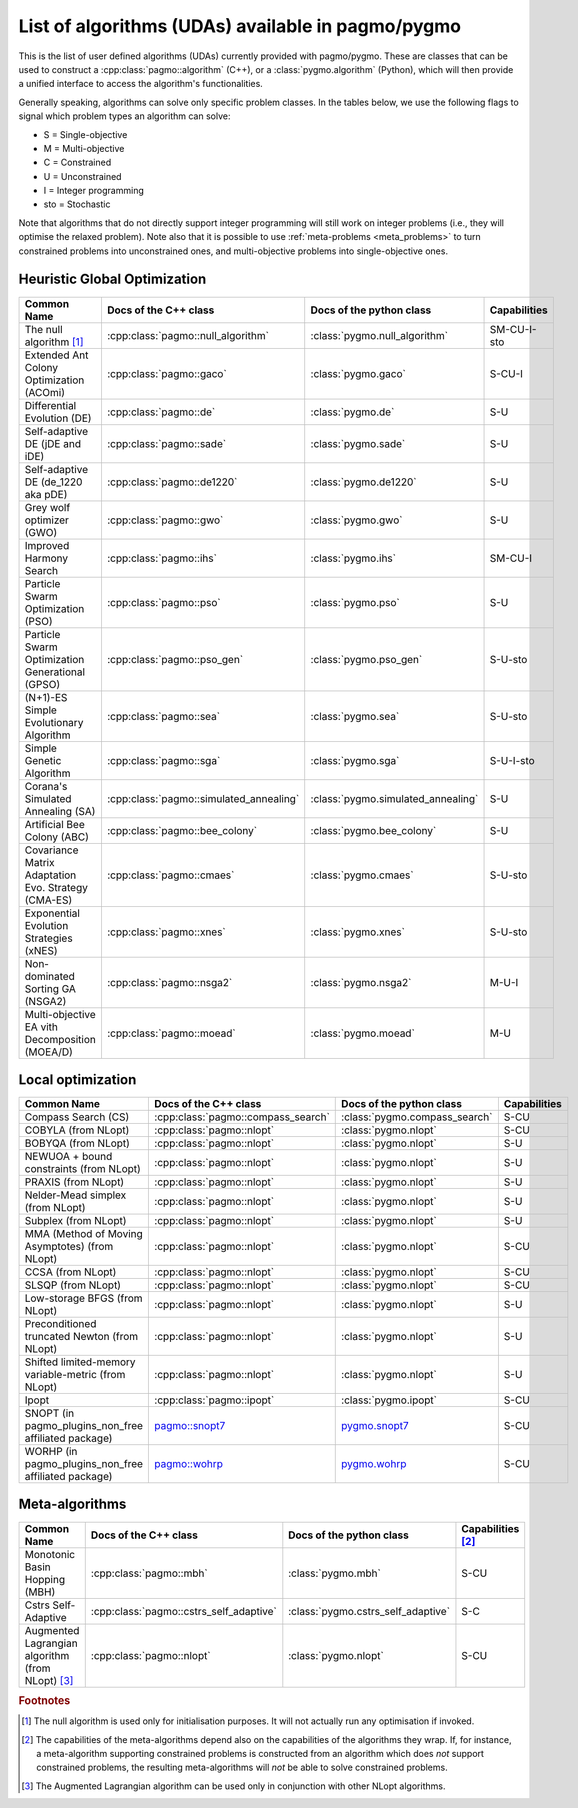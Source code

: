 .. _algorithms:

List of algorithms (UDAs) available in pagmo/pygmo
==================================================

This is the list of user defined algorithms (UDAs) currently provided with pagmo/pygmo. These are classes that
can be used to construct a :cpp:class:`pagmo::algorithm` (C++), or a :class:`pygmo.algorithm` (Python), which will
then provide a unified interface to access the algorithm's functionalities.

Generally speaking, algorithms can solve only specific problem classes. In the tables below, we use the following
flags to signal which problem types an algorithm can solve:

* S = Single-objective
* M = Multi-objective
* C = Constrained
* U = Unconstrained
* I = Integer programming
* sto = Stochastic

Note that algorithms that do not directly support integer programming will still work on integer problems
(i.e., they will optimise the relaxed problem). Note also that it is possible to use :ref:`meta-problems <meta_problems>`
to turn constrained problems into unconstrained ones, and multi-objective problems into single-objective ones.

Heuristic Global Optimization
^^^^^^^^^^^^^^^^^^^^^^^^^^^^^
========================================================== ========================================= ========================================= =========================
Common Name                                                Docs of the C++ class                     Docs of the python class                  Capabilities
========================================================== ========================================= ========================================= =========================
The null algorithm [#null_algo]_                           :cpp:class:`pagmo::null_algorithm`        :class:`pygmo.null_algorithm`             SM-CU-I-sto
Extended Ant Colony Optimization (ACOmi)                   :cpp:class:`pagmo::gaco`                  :class:`pygmo.gaco`                       S-CU-I
Differential Evolution (DE)                                :cpp:class:`pagmo::de`                    :class:`pygmo.de`                         S-U
Self-adaptive DE (jDE and iDE)                             :cpp:class:`pagmo::sade`                  :class:`pygmo.sade`                       S-U
Self-adaptive DE (de_1220 aka pDE)                         :cpp:class:`pagmo::de1220`                :class:`pygmo.de1220`                     S-U
Grey wolf optimizer (GWO)                                  :cpp:class:`pagmo::gwo`                   :class:`pygmo.gwo`                         S-U
Improved Harmony Search                                    :cpp:class:`pagmo::ihs`                   :class:`pygmo.ihs`                        SM-CU-I
Particle Swarm Optimization (PSO)                          :cpp:class:`pagmo::pso`                   :class:`pygmo.pso`                        S-U
Particle Swarm Optimization Generational (GPSO)            :cpp:class:`pagmo::pso_gen`               :class:`pygmo.pso_gen`                    S-U-sto
(N+1)-ES Simple Evolutionary Algorithm                     :cpp:class:`pagmo::sea`                   :class:`pygmo.sea`                        S-U-sto
Simple Genetic Algorithm                                   :cpp:class:`pagmo::sga`                   :class:`pygmo.sga`                        S-U-I-sto
Corana's Simulated Annealing (SA)                          :cpp:class:`pagmo::simulated_annealing`   :class:`pygmo.simulated_annealing`        S-U
Artificial Bee Colony (ABC)                                :cpp:class:`pagmo::bee_colony`            :class:`pygmo.bee_colony`                 S-U
Covariance Matrix Adaptation Evo. Strategy (CMA-ES)        :cpp:class:`pagmo::cmaes`                 :class:`pygmo.cmaes`                      S-U-sto
Exponential Evolution Strategies (xNES)                    :cpp:class:`pagmo::xnes`                  :class:`pygmo.xnes`                       S-U-sto
Non-dominated Sorting GA (NSGA2)                           :cpp:class:`pagmo::nsga2`                 :class:`pygmo.nsga2`                      M-U-I
Multi-objective EA vith Decomposition (MOEA/D)             :cpp:class:`pagmo::moead`                 :class:`pygmo.moead`                      M-U
========================================================== ========================================= ========================================= =========================

Local optimization 
^^^^^^^^^^^^^^^^^^
====================================================== ============================================================================================= ========================================================================================= ===============
Common Name                                            Docs of the C++ class                                                                         Docs of the python class                                                                  Capabilities
====================================================== ============================================================================================= ========================================================================================= ===============
Compass Search (CS)                                    :cpp:class:`pagmo::compass_search`                                                            :class:`pygmo.compass_search`                                                             S-CU
COBYLA (from NLopt)                                    :cpp:class:`pagmo::nlopt`                                                                     :class:`pygmo.nlopt`                                                                      S-CU
BOBYQA (from NLopt)                                    :cpp:class:`pagmo::nlopt`                                                                     :class:`pygmo.nlopt`                                                                      S-U
NEWUOA + bound constraints (from NLopt)                :cpp:class:`pagmo::nlopt`                                                                     :class:`pygmo.nlopt`                                                                      S-U
PRAXIS (from NLopt)                                    :cpp:class:`pagmo::nlopt`                                                                     :class:`pygmo.nlopt`                                                                      S-U
Nelder-Mead simplex (from NLopt)                       :cpp:class:`pagmo::nlopt`                                                                     :class:`pygmo.nlopt`                                                                      S-U
Subplex (from NLopt)                                   :cpp:class:`pagmo::nlopt`                                                                     :class:`pygmo.nlopt`                                                                      S-U
MMA (Method of Moving Asymptotes) (from NLopt)         :cpp:class:`pagmo::nlopt`                                                                     :class:`pygmo.nlopt`                                                                      S-CU
CCSA (from NLopt)                                      :cpp:class:`pagmo::nlopt`                                                                     :class:`pygmo.nlopt`                                                                      S-CU
SLSQP (from NLopt)                                     :cpp:class:`pagmo::nlopt`                                                                     :class:`pygmo.nlopt`                                                                      S-CU
Low-storage BFGS (from NLopt)                          :cpp:class:`pagmo::nlopt`                                                                     :class:`pygmo.nlopt`                                                                      S-U
Preconditioned truncated Newton (from NLopt)           :cpp:class:`pagmo::nlopt`                                                                     :class:`pygmo.nlopt`                                                                      S-U
Shifted limited-memory variable-metric (from NLopt)    :cpp:class:`pagmo::nlopt`                                                                     :class:`pygmo.nlopt`                                                                      S-U
Ipopt                                                  :cpp:class:`pagmo::ipopt`                                                                     :class:`pygmo.ipopt`                                                                      S-CU
SNOPT (in pagmo_plugins_non_free affiliated package)   `pagmo::snopt7 <https://esa.github.io/pagmo_plugins_nonfree/cpp_snopt7.html>`__               `pygmo.snopt7 <https://esa.github.io/pagmo_plugins_nonfree/py_snopt7.html>`__             S-CU
WORHP (in pagmo_plugins_non_free affiliated package)   `pagmo::wohrp <https://esa.github.io/pagmo_plugins_nonfree/cpp_worhp.html>`__                 `pygmo.wohrp <https://esa.github.io/pagmo_plugins_nonfree/py_worhp.html>`__               S-CU
====================================================== ============================================================================================= ========================================================================================= ===============

Meta-algorithms
^^^^^^^^^^^^^^^

====================================================== ============================================ ============================================ ==========================
Common Name                                            Docs of the C++ class                        Docs of the python class                     Capabilities [#meta_capa]_
====================================================== ============================================ ============================================ ==========================
Monotonic Basin Hopping (MBH)                          :cpp:class:`pagmo::mbh`                      :class:`pygmo.mbh`                           S-CU
Cstrs Self-Adaptive                                    :cpp:class:`pagmo::cstrs_self_adaptive`      :class:`pygmo.cstrs_self_adaptive`           S-C
Augmented Lagrangian algorithm (from NLopt) [#auglag]_ :cpp:class:`pagmo::nlopt`                    :class:`pygmo.nlopt`                         S-CU
====================================================== ============================================ ============================================ ==========================

.. rubric:: Footnotes

.. [#null_algo] The null algorithm is used only for initialisation purposes. It will not actually run any optimisation if invoked.

.. [#meta_capa] The capabilities of the meta-algorithms depend also on the capabilities of the algorithms they wrap. If, for instance,
   a meta-algorithm supporting constrained problems is constructed from an algorithm which does *not* support constrained problems, the
   resulting meta-algorithms will *not* be able to solve constrained problems.

.. [#auglag] The Augmented Lagrangian algorithm can be used only in conjunction with other NLopt algorithms.

